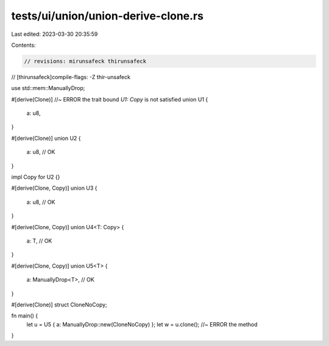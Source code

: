 tests/ui/union/union-derive-clone.rs
====================================

Last edited: 2023-03-30 20:35:59

Contents:

.. code-block:: rs

    // revisions: mirunsafeck thirunsafeck
// [thirunsafeck]compile-flags: -Z thir-unsafeck

use std::mem::ManuallyDrop;

#[derive(Clone)] //~ ERROR the trait bound `U1: Copy` is not satisfied
union U1 {
    a: u8,
}

#[derive(Clone)]
union U2 {
    a: u8, // OK
}

impl Copy for U2 {}

#[derive(Clone, Copy)]
union U3 {
    a: u8, // OK
}

#[derive(Clone, Copy)]
union U4<T: Copy> {
    a: T, // OK
}

#[derive(Clone, Copy)]
union U5<T> {
    a: ManuallyDrop<T>, // OK
}

#[derive(Clone)]
struct CloneNoCopy;

fn main() {
    let u = U5 { a: ManuallyDrop::new(CloneNoCopy) };
    let w = u.clone(); //~ ERROR the method
}


